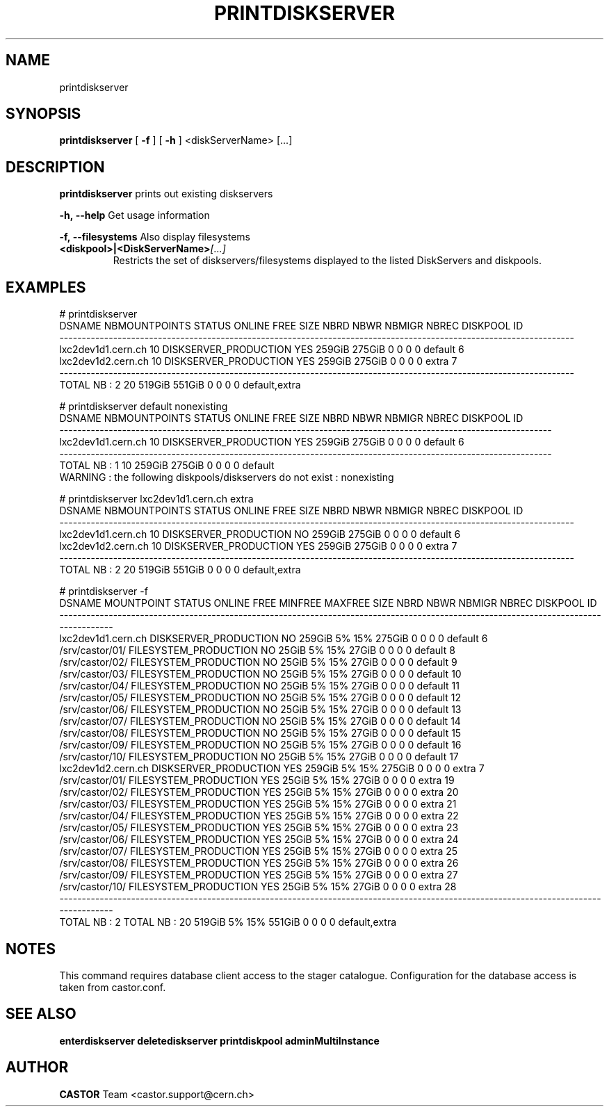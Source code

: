 .TH PRINTDISKSERVER 1 "2011" CASTOR "Prints out the given disk pool(s)"
.SH NAME
printdiskserver
.SH SYNOPSIS
.B printdiskserver
[
.BI -f
]
[
.BI -h
]
<diskServerName>
[...]
.SH DESCRIPTION
.B printdiskserver
prints out existing diskservers
.LP
.BI \-h,\ \-\-help
Get usage information
.LP
.BI \-f,\ \-\-filesystems
Also display filesystems
.TP
.BI <diskpool>|<DiskServerName> [...]
Restricts the set of diskservers/filesystems displayed to the listed DiskServers and diskpools.

.SH EXAMPLES
.nf
.ft CW
# printdiskserver
            DSNAME NBMOUNTPOINTS                STATUS ONLINE   FREE   SIZE NBRD NBWR NBMIGR NBREC      DISKPOOL ID
-------------------------------------------------------------------------------------------------------------------
lxc2dev1d1.cern.ch            10 DISKSERVER_PRODUCTION    YES 259GiB 275GiB    0    0      0     0       default  6
lxc2dev1d2.cern.ch            10 DISKSERVER_PRODUCTION    YES 259GiB 275GiB    0    0      0     0         extra  7
-------------------------------------------------------------------------------------------------------------------
      TOTAL NB : 2            20                              519GiB 551GiB    0    0      0     0 default,extra   


# printdiskserver default nonexisting
            DSNAME NBMOUNTPOINTS                STATUS ONLINE   FREE   SIZE NBRD NBWR NBMIGR NBREC DISKPOOL ID
--------------------------------------------------------------------------------------------------------------
lxc2dev1d1.cern.ch            10 DISKSERVER_PRODUCTION    YES 259GiB 275GiB    0    0      0     0  default  6
--------------------------------------------------------------------------------------------------------------
      TOTAL NB : 1            10                              259GiB 275GiB    0    0      0     0  default   
WARNING : the following diskpools/diskservers do not exist : nonexisting


# printdiskserver lxc2dev1d1.cern.ch extra
            DSNAME NBMOUNTPOINTS                STATUS ONLINE   FREE   SIZE NBRD NBWR NBMIGR NBREC      DISKPOOL ID
-------------------------------------------------------------------------------------------------------------------
lxc2dev1d1.cern.ch            10 DISKSERVER_PRODUCTION     NO 259GiB 275GiB    0    0      0     0       default  6
lxc2dev1d2.cern.ch            10 DISKSERVER_PRODUCTION    YES 259GiB 275GiB    0    0      0     0         extra  7
-------------------------------------------------------------------------------------------------------------------
      TOTAL NB : 2            20                              519GiB 551GiB    0    0      0     0 default,extra   

# printdiskserver -f
            DSNAME      MOUNTPOINT                STATUS ONLINE   FREE MINFREE MAXFREE   SIZE NBRD NBWR NBMIGR NBREC      DISKPOOL ID
-------------------------------------------------------------------------------------------------------------------------------------
lxc2dev1d1.cern.ch                 DISKSERVER_PRODUCTION     NO 259GiB      5%     15% 275GiB    0    0      0     0       default  6
                   /srv/castor/01/ FILESYSTEM_PRODUCTION     NO  25GiB      5%     15%  27GiB    0    0      0     0       default  8
                   /srv/castor/02/ FILESYSTEM_PRODUCTION     NO  25GiB      5%     15%  27GiB    0    0      0     0       default  9
                   /srv/castor/03/ FILESYSTEM_PRODUCTION     NO  25GiB      5%     15%  27GiB    0    0      0     0       default 10
                   /srv/castor/04/ FILESYSTEM_PRODUCTION     NO  25GiB      5%     15%  27GiB    0    0      0     0       default 11
                   /srv/castor/05/ FILESYSTEM_PRODUCTION     NO  25GiB      5%     15%  27GiB    0    0      0     0       default 12
                   /srv/castor/06/ FILESYSTEM_PRODUCTION     NO  25GiB      5%     15%  27GiB    0    0      0     0       default 13
                   /srv/castor/07/ FILESYSTEM_PRODUCTION     NO  25GiB      5%     15%  27GiB    0    0      0     0       default 14
                   /srv/castor/08/ FILESYSTEM_PRODUCTION     NO  25GiB      5%     15%  27GiB    0    0      0     0       default 15
                   /srv/castor/09/ FILESYSTEM_PRODUCTION     NO  25GiB      5%     15%  27GiB    0    0      0     0       default 16
                   /srv/castor/10/ FILESYSTEM_PRODUCTION     NO  25GiB      5%     15%  27GiB    0    0      0     0       default 17
lxc2dev1d2.cern.ch                 DISKSERVER_PRODUCTION    YES 259GiB      5%     15% 275GiB    0    0      0     0         extra  7
                   /srv/castor/01/ FILESYSTEM_PRODUCTION    YES  25GiB      5%     15%  27GiB    0    0      0     0         extra 19
                   /srv/castor/02/ FILESYSTEM_PRODUCTION    YES  25GiB      5%     15%  27GiB    0    0      0     0         extra 20
                   /srv/castor/03/ FILESYSTEM_PRODUCTION    YES  25GiB      5%     15%  27GiB    0    0      0     0         extra 21
                   /srv/castor/04/ FILESYSTEM_PRODUCTION    YES  25GiB      5%     15%  27GiB    0    0      0     0         extra 22
                   /srv/castor/05/ FILESYSTEM_PRODUCTION    YES  25GiB      5%     15%  27GiB    0    0      0     0         extra 23
                   /srv/castor/06/ FILESYSTEM_PRODUCTION    YES  25GiB      5%     15%  27GiB    0    0      0     0         extra 24
                   /srv/castor/07/ FILESYSTEM_PRODUCTION    YES  25GiB      5%     15%  27GiB    0    0      0     0         extra 25
                   /srv/castor/08/ FILESYSTEM_PRODUCTION    YES  25GiB      5%     15%  27GiB    0    0      0     0         extra 26
                   /srv/castor/09/ FILESYSTEM_PRODUCTION    YES  25GiB      5%     15%  27GiB    0    0      0     0         extra 27
                   /srv/castor/10/ FILESYSTEM_PRODUCTION    YES  25GiB      5%     15%  27GiB    0    0      0     0         extra 28
-------------------------------------------------------------------------------------------------------------------------------------
      TOTAL NB : 2   TOTAL NB : 20                              519GiB      5%     15% 551GiB    0    0      0     0 default,extra   

.SH NOTES
This command requires database client access to the stager catalogue.
Configuration for the database access is taken from castor.conf.

.SH SEE ALSO
.BR enterdiskserver
.BR deletediskserver
.BR printdiskpool
.BR adminMultiInstance

.SH AUTHOR
\fBCASTOR\fP Team <castor.support@cern.ch>
